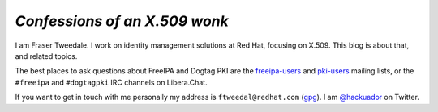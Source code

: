 *Confessions of an X.509 wonk*
------------------------------

I am Fraser Tweedale.  I work on identity management solutions at
Red Hat, focusing on X.509.
This blog is about that, and related topics.

The best places to ask questions about FreeIPA and Dogtag PKI are
the `freeipa-users`_ and `pki-users`_ mailing lists, or the
``#freeipa`` and ``#dogtagpki`` IRC channels on Libera.Chat.

If you want to get in touch with me personally my address is
``ftweedal@redhat.com`` (`gpg`_).  I am `@hackuador`_ on Twitter.

.. _freeipa-users: https://lists.fedoraproject.org/archives/list/freeipa-users@lists.fedorahosted.org/
.. _pki-users: https://www.redhat.com/archives/pki-users/index.html
.. _@hackuador: https://twitter.com/hackuador
.. _frasertweedale: https://github.com/frasertweedale
.. _gpg: /0x1E8F2A90AE112B6D.asc
